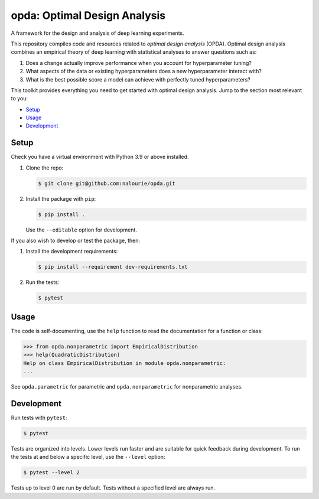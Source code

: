 =============================
opda: Optimal Design Analysis
=============================
A framework for the design and analysis of deep learning experiments.

This repository compiles code and resources related to *optimal design
analysis* (OPDA). Optimal design analysis combines an empirical theory
of deep learning with statistical analyses to answer questions such as:

1. Does a change actually improve performance when you account for
   hyperparameter tuning?
2. What aspects of the data or existing hyperparameters does a new
   hyperparameter interact with?
3. What is the best possible score a model can achieve with perfectly
   tuned hyperparameters?

This toolkit provides everything you need to get started with optimal
design analysis. Jump to the section most relevant to you:

- `Setup <#setup>`_
- `Usage <#usage>`_
- `Development <#development>`_


Setup
=====
Check you have a virtual environment with Python 3.9 or above
installed.

1. Clone the repo:

   .. code:: bash

      $ git clone git@github.com:nalourie/opda.git

2. Install the package with ``pip``:

   .. code:: bash

      $ pip install .

   Use the ``--editable`` option for development.

If you also wish to develop or test the package, then:

1. Install the development requirements:

   .. code:: bash

      $ pip install --requirement dev-requirements.txt

2. Run the tests:

   .. code:: bash

      $ pytest


Usage
=====
The code is self-documenting, use the ``help`` function to read the
documentation for a function or class:

.. code:: bash

   >>> from opda.nonparametric import EmpiricalDistribution
   >>> help(QuadraticDistribution)
   Help on class EmpiricalDistribution in module opda.nonparametric:
   ...

See ``opda.parametric`` for parametric and ``opda.nonparametric`` for
nonparametric analyses.


Development
===========
Run tests with ``pytest``:

.. code:: bash

   $ pytest

Tests are organized into levels. Lower levels run faster and are
suitable for quick feedback during development. To run the tests at and
below a specific level, use the ``--level`` option:

.. code:: bash

   $ pytest --level 2

Tests up to level 0 are run by default. Tests without a specified level
are always run.
